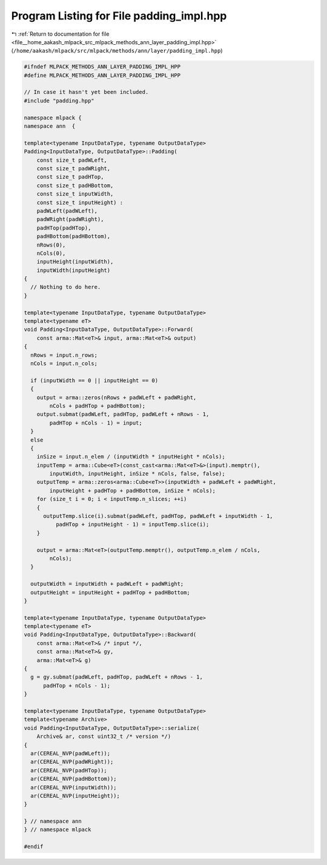 
.. _program_listing_file__home_aakash_mlpack_src_mlpack_methods_ann_layer_padding_impl.hpp:

Program Listing for File padding_impl.hpp
=========================================

|exhale_lsh| :ref:`Return to documentation for file <file__home_aakash_mlpack_src_mlpack_methods_ann_layer_padding_impl.hpp>` (``/home/aakash/mlpack/src/mlpack/methods/ann/layer/padding_impl.hpp``)

.. |exhale_lsh| unicode:: U+021B0 .. UPWARDS ARROW WITH TIP LEFTWARDS

.. code-block:: cpp

   
   #ifndef MLPACK_METHODS_ANN_LAYER_PADDING_IMPL_HPP
   #define MLPACK_METHODS_ANN_LAYER_PADDING_IMPL_HPP
   
   // In case it hasn't yet been included.
   #include "padding.hpp"
   
   namespace mlpack {
   namespace ann  {
   
   template<typename InputDataType, typename OutputDataType>
   Padding<InputDataType, OutputDataType>::Padding(
       const size_t padWLeft,
       const size_t padWRight,
       const size_t padHTop,
       const size_t padHBottom,
       const size_t inputWidth,
       const size_t inputHeight) :
       padWLeft(padWLeft),
       padWRight(padWRight),
       padHTop(padHTop),
       padHBottom(padHBottom),
       nRows(0),
       nCols(0),
       inputHeight(inputWidth),
       inputWidth(inputHeight)
   {
     // Nothing to do here.
   }
   
   template<typename InputDataType, typename OutputDataType>
   template<typename eT>
   void Padding<InputDataType, OutputDataType>::Forward(
       const arma::Mat<eT>& input, arma::Mat<eT>& output)
   {
     nRows = input.n_rows;
     nCols = input.n_cols;
     
     if (inputWidth == 0 || inputHeight == 0)
     {
       output = arma::zeros(nRows + padWLeft + padWRight,
           nCols + padHTop + padHBottom);
       output.submat(padWLeft, padHTop, padWLeft + nRows - 1,
           padHTop + nCols - 1) = input;
     }
     else
     {
       inSize = input.n_elem / (inputWidth * inputHeight * nCols);
       inputTemp = arma::Cube<eT>(const_cast<arma::Mat<eT>&>(input).memptr(),
           inputWidth, inputHeight, inSize * nCols, false, false);
       outputTemp = arma::zeros<arma::Cube<eT>>(inputWidth + padWLeft + padWRight,
           inputHeight + padHTop + padHBottom, inSize * nCols);
       for (size_t i = 0; i < inputTemp.n_slices; ++i)
       {   
         outputTemp.slice(i).submat(padWLeft, padHTop, padWLeft + inputWidth - 1,
             padHTop + inputHeight - 1) = inputTemp.slice(i);
       }
   
       output = arma::Mat<eT>(outputTemp.memptr(), outputTemp.n_elem / nCols,
           nCols);
     }
   
     outputWidth = inputWidth + padWLeft + padWRight;
     outputHeight = inputHeight + padHTop + padHBottom;
   }
   
   template<typename InputDataType, typename OutputDataType>
   template<typename eT>
   void Padding<InputDataType, OutputDataType>::Backward(
       const arma::Mat<eT>& /* input */,
       const arma::Mat<eT>& gy,
       arma::Mat<eT>& g)
   {
     g = gy.submat(padWLeft, padHTop, padWLeft + nRows - 1,
         padHTop + nCols - 1);
   }
   
   template<typename InputDataType, typename OutputDataType>
   template<typename Archive>
   void Padding<InputDataType, OutputDataType>::serialize(
       Archive& ar, const uint32_t /* version */)
   {
     ar(CEREAL_NVP(padWLeft));
     ar(CEREAL_NVP(padWRight));
     ar(CEREAL_NVP(padHTop));
     ar(CEREAL_NVP(padHBottom));
     ar(CEREAL_NVP(inputWidth));
     ar(CEREAL_NVP(inputHeight));
   }
   
   } // namespace ann
   } // namespace mlpack
   
   #endif
       
